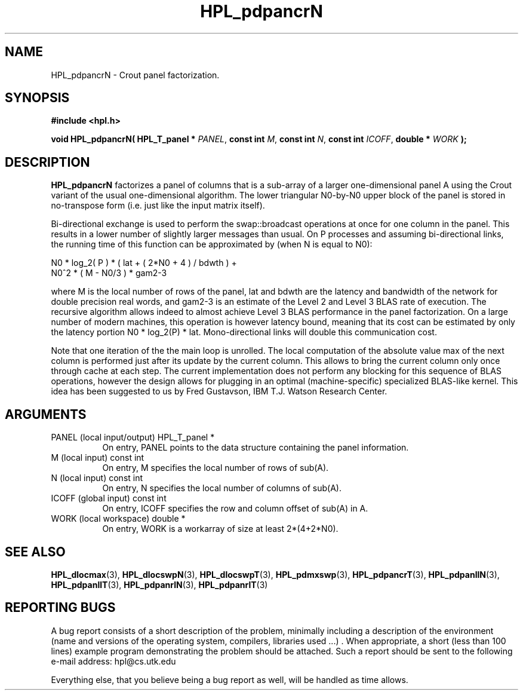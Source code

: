 .TH HPL_pdpancrN 3 "September 27, 2000" "HPL 1.0" "HPL Library Functions"
.SH NAME
HPL_pdpancrN \- Crout panel factorization.
.SH SYNOPSIS
\fB\&#include <hpl.h>\fR
 
\fB\&void\fR
\fB\&HPL_pdpancrN(\fR
\fB\&HPL_T_panel *\fR
\fI\&PANEL\fR,
\fB\&const int\fR
\fI\&M\fR,
\fB\&const int\fR
\fI\&N\fR,
\fB\&const int\fR
\fI\&ICOFF\fR,
\fB\&double *\fR
\fI\&WORK\fR
\fB\&);\fR
.SH DESCRIPTION
\fB\&HPL_pdpancrN\fR
factorizes  a panel of columns that is a sub-array of a
larger one-dimensional panel  A using the Crout variant of the  usual
one-dimensional algorithm.  The lower triangular N0-by-N0 upper block
of the panel is stored in no-transpose form (i.e. just like the input
matrix itself).
 
Bi-directional  exchange  is  used  to  perform  the  swap::broadcast
operations  at once  for one column in the panel.  This  results in a
lower number of slightly larger  messages than usual.  On P processes
and assuming bi-directional links,  the running time of this function
can be approximated by (when N is equal to N0):
 
   N0 * log_2( P ) * ( lat + ( 2*N0 + 4 ) / bdwth ) +
   N0^2 * ( M - N0/3 ) * gam2-3
 
where M is the local number of rows of  the panel, lat and bdwth  are
the latency and bandwidth of the network for  double  precision  real
words, and gam2-3 is  an  estimate  of the  Level 2 and Level 3  BLAS
rate of execution. The  recursive  algorithm  allows indeed to almost
achieve  Level 3 BLAS  performance  in the panel factorization.  On a
large  number of modern machines,  this  operation is however latency
bound,  meaning  that its cost can  be estimated  by only the latency
portion N0 * log_2(P) * lat.  Mono-directional links will double this
communication cost.
 
Note that  one  iteration of the the main loop is unrolled. The local
computation of the absolute value max of the next column is performed
just after its update by the current column. This allows to bring the
current column only  once through  cache at each  step.  The  current
implementation  does not perform  any blocking  for  this sequence of
BLAS operations, however the design allows for plugging in an optimal
(machine-specific) specialized  BLAS-like kernel.  This idea has been
suggested to us by Fred Gustavson, IBM T.J. Watson Research Center.
.SH ARGUMENTS
.TP 8
PANEL   (local input/output)          HPL_T_panel *
On entry,  PANEL  points to the data structure containing the
panel information.
.TP 8
M       (local input)                 const int
On entry,  M specifies the local number of rows of sub(A).
.TP 8
N       (local input)                 const int
On entry,  N specifies the local number of columns of sub(A).
.TP 8
ICOFF   (global input)                const int
On entry, ICOFF specifies the row and column offset of sub(A)
in A.
.TP 8
WORK    (local workspace)             double *
On entry, WORK  is a workarray of size at least 2*(4+2*N0).
.SH SEE ALSO
.BR HPL_dlocmax  (3),
.BR HPL_dlocswpN (3),
.BR HPL_dlocswpT (3),
.BR HPL_pdmxswp  (3),
.BR HPL_pdpancrT (3),
.BR HPL_pdpanllN (3),
.BR HPL_pdpanllT (3),
.BR HPL_pdpanrlN (3),
.BR HPL_pdpanrlT (3)
.SH REPORTING BUGS
A  bug report consists of a short description of the problem,
minimally  including a description of  the  environment (name
and versions  of  the operating  system, compilers, libraries
used ...) .  When appropriate,  a short (less than 100 lines)
example program demonstrating the problem should be attached.
Such a report should be sent to the following e-mail address:
hpl@cs.utk.edu                                               
                                                             
Everything else, that you believe being a bug report as well,
will be handled as time allows.                              
